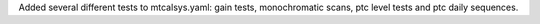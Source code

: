 Added several different tests to mtcalsys.yaml: gain tests, monochromatic scans, ptc level tests and ptc daily sequences.
